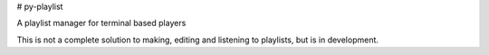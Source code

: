 # py-playlist

A playlist manager for terminal based players

This is not a complete solution to making, editing and listening to playlists,
but is in development. 


